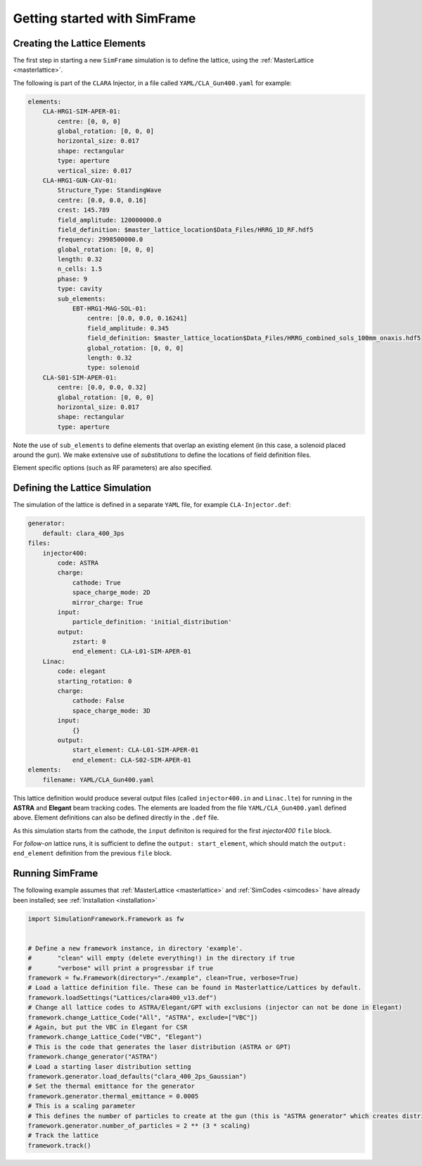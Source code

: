 .. _getting-started:

Getting started with SimFrame
=============================

.. _creating-the-lattice-elements:

Creating the Lattice Elements
-----------------------------

The first step in starting a new ``SimFrame`` simulation is to define the lattice, using the :ref:`MasterLattice <masterlattice>`.

The following is part of the ``CLARA`` Injector, in a file  called ``YAML/CLA_Gun400.yaml`` for example:

.. code-block:: yaml

    elements:
        CLA-HRG1-SIM-APER-01:
            centre: [0, 0, 0]
            global_rotation: [0, 0, 0]
            horizontal_size: 0.017
            shape: rectangular
            type: aperture
            vertical_size: 0.017
        CLA-HRG1-GUN-CAV-01:
            Structure_Type: StandingWave
            centre: [0.0, 0.0, 0.16]
            crest: 145.789
            field_amplitude: 120000000.0
            field_definition: $master_lattice_location$Data_Files/HRRG_1D_RF.hdf5
            frequency: 2998500000.0
            global_rotation: [0, 0, 0]
            length: 0.32
            n_cells: 1.5
            phase: 9
            type: cavity
            sub_elements:
                EBT-HRG1-MAG-SOL-01:
                    centre: [0.0, 0.0, 0.16241]
                    field_amplitude: 0.345
                    field_definition: $master_lattice_location$Data_Files/HRRG_combined_sols_100mm_onaxis.hdf5
                    global_rotation: [0, 0, 0]
                    length: 0.32
                    type: solenoid
        CLA-S01-SIM-APER-01:
            centre: [0.0, 0.0, 0.32]
            global_rotation: [0, 0, 0]
            horizontal_size: 0.017
            shape: rectangular
            type: aperture

Note the use of ``sub_elements`` to define elements that overlap an existing element (in this case, a solenoid placed around the gun). 
We make extensive use of `substitutions` to define the locations of field definition files.

Element specific options (such as RF parameters) are also specified.

Defining the Lattice Simulation
-------------------------------

The simulation of the lattice is defined in a separate ``YAML`` file, for example ``CLA-Injector.def``:

.. code-block:: yaml

    generator:
        default: clara_400_3ps
    files:
        injector400:
            code: ASTRA
            charge:
                cathode: True
                space_charge_mode: 2D
                mirror_charge: True
            input:
                particle_definition: 'initial_distribution'
            output:
                zstart: 0
                end_element: CLA-L01-SIM-APER-01
        Linac:
            code: elegant
            starting_rotation: 0
            charge:
                cathode: False
                space_charge_mode: 3D
            input:
                {}
            output:
                start_element: CLA-L01-SIM-APER-01
                end_element: CLA-S02-SIM-APER-01
    elements:
        filename: YAML/CLA_Gun400.yaml

This lattice definition would produce several output files (called ``injector400.in`` and ``Linac.lte``) for running in the **ASTRA** and **Elegant** beam tracking codes.
The elements are loaded from the file ``YAML/CLA_Gun400.yaml`` defined above. Element definitions can also be defined directly in the ``.def`` file.

As this simulation starts from the cathode, the ``input`` definiton is required for the first `injector400` ``file`` block. 

For `follow-on` lattice runs, it is sufficient to define the ``output: start_element``, which should match the ``output: end_element`` definition 
from the previous ``file`` block.


Running SimFrame
----------------

The following example assumes that :ref:`MasterLattice <masterlattice>` and :ref:`SimCodes <simcodes>` have already been installed; see :ref:`Installation <installation>`

.. code-block:: python

    import SimulationFramework.Framework as fw


    # Define a new framework instance, in directory 'example'.
    #       "clean" will empty (delete everything!) in the directory if true
    #       "verbose" will print a progressbar if true
    framework = fw.Framework(directory="./example", clean=True, verbose=True)
    # Load a lattice definition file. These can be found in Masterlattice/Lattices by default.
    framework.loadSettings("Lattices/clara400_v13.def")
    # Change all lattice codes to ASTRA/Elegant/GPT with exclusions (injector can not be done in Elegant)
    framework.change_Lattice_Code("All", "ASTRA", exclude=["VBC"])
    # Again, but put the VBC in Elegant for CSR
    framework.change_Lattice_Code("VBC", "Elegant")
    # This is the code that generates the laser distribution (ASTRA or GPT)
    framework.change_generator("ASTRA")
    # Load a starting laser distribution setting
    framework.generator.load_defaults("clara_400_2ps_Gaussian")
    # Set the thermal emittance for the generator
    framework.generator.thermal_emittance = 0.0005
    # This is a scaling parameter
    # This defines the number of particles to create at the gun (this is "ASTRA generator" which creates distributions)
    framework.generator.number_of_particles = 2 ** (3 * scaling)
    # Track the lattice
    framework.track()
